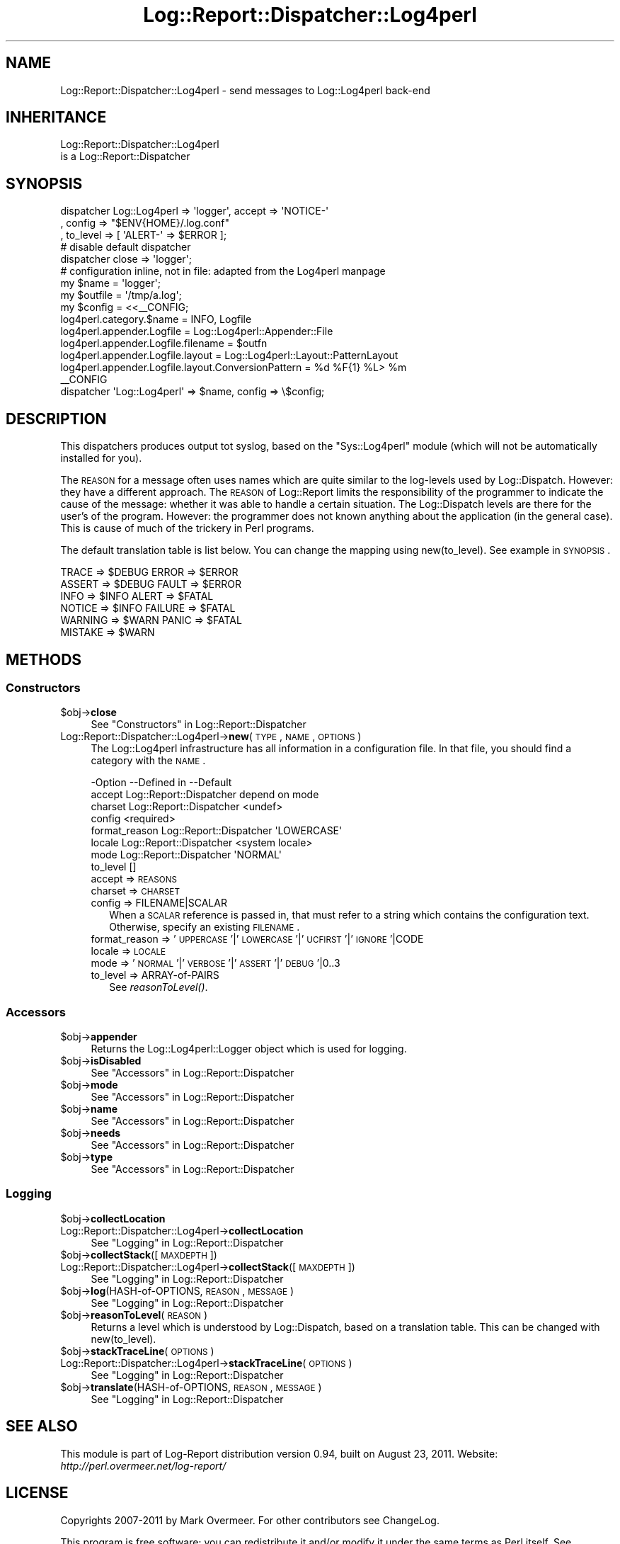 .\" Automatically generated by Pod::Man 2.23 (Pod::Simple 3.14)
.\"
.\" Standard preamble:
.\" ========================================================================
.de Sp \" Vertical space (when we can't use .PP)
.if t .sp .5v
.if n .sp
..
.de Vb \" Begin verbatim text
.ft CW
.nf
.ne \\$1
..
.de Ve \" End verbatim text
.ft R
.fi
..
.\" Set up some character translations and predefined strings.  \*(-- will
.\" give an unbreakable dash, \*(PI will give pi, \*(L" will give a left
.\" double quote, and \*(R" will give a right double quote.  \*(C+ will
.\" give a nicer C++.  Capital omega is used to do unbreakable dashes and
.\" therefore won't be available.  \*(C` and \*(C' expand to `' in nroff,
.\" nothing in troff, for use with C<>.
.tr \(*W-
.ds C+ C\v'-.1v'\h'-1p'\s-2+\h'-1p'+\s0\v'.1v'\h'-1p'
.ie n \{\
.    ds -- \(*W-
.    ds PI pi
.    if (\n(.H=4u)&(1m=24u) .ds -- \(*W\h'-12u'\(*W\h'-12u'-\" diablo 10 pitch
.    if (\n(.H=4u)&(1m=20u) .ds -- \(*W\h'-12u'\(*W\h'-8u'-\"  diablo 12 pitch
.    ds L" ""
.    ds R" ""
.    ds C` ""
.    ds C' ""
'br\}
.el\{\
.    ds -- \|\(em\|
.    ds PI \(*p
.    ds L" ``
.    ds R" ''
'br\}
.\"
.\" Escape single quotes in literal strings from groff's Unicode transform.
.ie \n(.g .ds Aq \(aq
.el       .ds Aq '
.\"
.\" If the F register is turned on, we'll generate index entries on stderr for
.\" titles (.TH), headers (.SH), subsections (.SS), items (.Ip), and index
.\" entries marked with X<> in POD.  Of course, you'll have to process the
.\" output yourself in some meaningful fashion.
.ie \nF \{\
.    de IX
.    tm Index:\\$1\t\\n%\t"\\$2"
..
.    nr % 0
.    rr F
.\}
.el \{\
.    de IX
..
.\}
.\"
.\" Accent mark definitions (@(#)ms.acc 1.5 88/02/08 SMI; from UCB 4.2).
.\" Fear.  Run.  Save yourself.  No user-serviceable parts.
.    \" fudge factors for nroff and troff
.if n \{\
.    ds #H 0
.    ds #V .8m
.    ds #F .3m
.    ds #[ \f1
.    ds #] \fP
.\}
.if t \{\
.    ds #H ((1u-(\\\\n(.fu%2u))*.13m)
.    ds #V .6m
.    ds #F 0
.    ds #[ \&
.    ds #] \&
.\}
.    \" simple accents for nroff and troff
.if n \{\
.    ds ' \&
.    ds ` \&
.    ds ^ \&
.    ds , \&
.    ds ~ ~
.    ds /
.\}
.if t \{\
.    ds ' \\k:\h'-(\\n(.wu*8/10-\*(#H)'\'\h"|\\n:u"
.    ds ` \\k:\h'-(\\n(.wu*8/10-\*(#H)'\`\h'|\\n:u'
.    ds ^ \\k:\h'-(\\n(.wu*10/11-\*(#H)'^\h'|\\n:u'
.    ds , \\k:\h'-(\\n(.wu*8/10)',\h'|\\n:u'
.    ds ~ \\k:\h'-(\\n(.wu-\*(#H-.1m)'~\h'|\\n:u'
.    ds / \\k:\h'-(\\n(.wu*8/10-\*(#H)'\z\(sl\h'|\\n:u'
.\}
.    \" troff and (daisy-wheel) nroff accents
.ds : \\k:\h'-(\\n(.wu*8/10-\*(#H+.1m+\*(#F)'\v'-\*(#V'\z.\h'.2m+\*(#F'.\h'|\\n:u'\v'\*(#V'
.ds 8 \h'\*(#H'\(*b\h'-\*(#H'
.ds o \\k:\h'-(\\n(.wu+\w'\(de'u-\*(#H)/2u'\v'-.3n'\*(#[\z\(de\v'.3n'\h'|\\n:u'\*(#]
.ds d- \h'\*(#H'\(pd\h'-\w'~'u'\v'-.25m'\f2\(hy\fP\v'.25m'\h'-\*(#H'
.ds D- D\\k:\h'-\w'D'u'\v'-.11m'\z\(hy\v'.11m'\h'|\\n:u'
.ds th \*(#[\v'.3m'\s+1I\s-1\v'-.3m'\h'-(\w'I'u*2/3)'\s-1o\s+1\*(#]
.ds Th \*(#[\s+2I\s-2\h'-\w'I'u*3/5'\v'-.3m'o\v'.3m'\*(#]
.ds ae a\h'-(\w'a'u*4/10)'e
.ds Ae A\h'-(\w'A'u*4/10)'E
.    \" corrections for vroff
.if v .ds ~ \\k:\h'-(\\n(.wu*9/10-\*(#H)'\s-2\u~\d\s+2\h'|\\n:u'
.if v .ds ^ \\k:\h'-(\\n(.wu*10/11-\*(#H)'\v'-.4m'^\v'.4m'\h'|\\n:u'
.    \" for low resolution devices (crt and lpr)
.if \n(.H>23 .if \n(.V>19 \
\{\
.    ds : e
.    ds 8 ss
.    ds o a
.    ds d- d\h'-1'\(ga
.    ds D- D\h'-1'\(hy
.    ds th \o'bp'
.    ds Th \o'LP'
.    ds ae ae
.    ds Ae AE
.\}
.rm #[ #] #H #V #F C
.\" ========================================================================
.\"
.IX Title "Log::Report::Dispatcher::Log4perl 3"
.TH Log::Report::Dispatcher::Log4perl 3 "2011-08-23" "perl v5.12.3" "User Contributed Perl Documentation"
.\" For nroff, turn off justification.  Always turn off hyphenation; it makes
.\" way too many mistakes in technical documents.
.if n .ad l
.nh
.SH "NAME"
Log::Report::Dispatcher::Log4perl \- send messages to Log::Log4perl back\-end
.SH "INHERITANCE"
.IX Header "INHERITANCE"
.Vb 2
\& Log::Report::Dispatcher::Log4perl
\&   is a Log::Report::Dispatcher
.Ve
.SH "SYNOPSIS"
.IX Header "SYNOPSIS"
.Vb 3
\& dispatcher Log::Log4perl => \*(Aqlogger\*(Aq, accept => \*(AqNOTICE\-\*(Aq
\&   , config => "$ENV{HOME}/.log.conf"
\&   , to_level => [ \*(AqALERT\-\*(Aq => $ERROR ];
\&
\& # disable default dispatcher
\& dispatcher close => \*(Aqlogger\*(Aq;
\&
\& # configuration inline, not in file: adapted from the Log4perl manpage
\& my $name    = \*(Aqlogger\*(Aq;
\& my $outfile = \*(Aq/tmp/a.log\*(Aq;
\& my $config  = <<_\|_CONFIG;
\& log4perl.category.$name            = INFO, Logfile
\& log4perl.appender.Logfile          = Log::Log4perl::Appender::File
\& log4perl.appender.Logfile.filename = $outfn
\& log4perl.appender.Logfile.layout   = Log::Log4perl::Layout::PatternLayout
\& log4perl.appender.Logfile.layout.ConversionPattern = %d %F{1} %L> %m
\& _\|_CONFIG
\&
\& dispatcher \*(AqLog::Log4perl\*(Aq => $name, config => \e$config;
.Ve
.SH "DESCRIPTION"
.IX Header "DESCRIPTION"
This dispatchers produces output tot syslog, based on the \f(CW\*(C`Sys::Log4perl\*(C'\fR
module (which will not be automatically installed for you).
.PP
The \s-1REASON\s0 for a message often uses names which are quite similar to the
log-levels used by Log::Dispatch.  However: they have a different
approach.  The \s-1REASON\s0 of Log::Report limits the responsibility of the
programmer to indicate the cause of the message: whether it was able to
handle a certain situation.  The Log::Dispatch levels are there for the
user's of the program.  However: the programmer does not known anything
about the application (in the general case).  This is cause of much of
the trickery in Perl programs.
.PP
The default translation table is list below.  You can change the mapping
using new(to_level).  See example in \s-1SYNOPSIS\s0.
.PP
.Vb 6
\&  TRACE   => $DEBUG  ERROR   => $ERROR
\&  ASSERT  => $DEBUG  FAULT   => $ERROR
\&  INFO    => $INFO   ALERT   => $FATAL
\&  NOTICE  => $INFO   FAILURE => $FATAL
\&  WARNING => $WARN   PANIC   => $FATAL
\&  MISTAKE => $WARN
.Ve
.SH "METHODS"
.IX Header "METHODS"
.SS "Constructors"
.IX Subsection "Constructors"
.ie n .IP "$obj\->\fBclose\fR" 4
.el .IP "\f(CW$obj\fR\->\fBclose\fR" 4
.IX Item "$obj->close"
See \*(L"Constructors\*(R" in Log::Report::Dispatcher
.IP "Log::Report::Dispatcher::Log4perl\->\fBnew\fR(\s-1TYPE\s0, \s-1NAME\s0, \s-1OPTIONS\s0)" 4
.IX Item "Log::Report::Dispatcher::Log4perl->new(TYPE, NAME, OPTIONS)"
The Log::Log4perl infrastructure has all information in a configuration
file.  In that file, you should find a category with the \s-1NAME\s0.
.Sp
.Vb 8
\& \-Option       \-\-Defined in     \-\-Default
\&  accept         Log::Report::Dispatcher  depend on mode
\&  charset        Log::Report::Dispatcher  <undef>
\&  config                          <required>
\&  format_reason  Log::Report::Dispatcher  \*(AqLOWERCASE\*(Aq
\&  locale         Log::Report::Dispatcher  <system locale>
\&  mode           Log::Report::Dispatcher  \*(AqNORMAL\*(Aq
\&  to_level                        []
.Ve
.RS 4
.IP "accept => \s-1REASONS\s0" 2
.IX Item "accept => REASONS"
.PD 0
.IP "charset => \s-1CHARSET\s0" 2
.IX Item "charset => CHARSET"
.IP "config => FILENAME|SCALAR" 2
.IX Item "config => FILENAME|SCALAR"
.PD
When a \s-1SCALAR\s0 reference is passed in, that must refer to a string which
contains the configuration text.  Otherwise, specify an existing \s-1FILENAME\s0.
.IP "format_reason => '\s-1UPPERCASE\s0'|'\s-1LOWERCASE\s0'|'\s-1UCFIRST\s0'|'\s-1IGNORE\s0'|CODE" 2
.IX Item "format_reason => 'UPPERCASE'|'LOWERCASE'|'UCFIRST'|'IGNORE'|CODE"
.PD 0
.IP "locale => \s-1LOCALE\s0" 2
.IX Item "locale => LOCALE"
.IP "mode => '\s-1NORMAL\s0'|'\s-1VERBOSE\s0'|'\s-1ASSERT\s0'|'\s-1DEBUG\s0'|0..3" 2
.IX Item "mode => 'NORMAL'|'VERBOSE'|'ASSERT'|'DEBUG'|0..3"
.IP "to_level => ARRAY-of-PAIRS" 2
.IX Item "to_level => ARRAY-of-PAIRS"
.PD
See \fIreasonToLevel()\fR.
.RE
.RS 4
.RE
.SS "Accessors"
.IX Subsection "Accessors"
.ie n .IP "$obj\->\fBappender\fR" 4
.el .IP "\f(CW$obj\fR\->\fBappender\fR" 4
.IX Item "$obj->appender"
Returns the Log::Log4perl::Logger object which is used for logging.
.ie n .IP "$obj\->\fBisDisabled\fR" 4
.el .IP "\f(CW$obj\fR\->\fBisDisabled\fR" 4
.IX Item "$obj->isDisabled"
See \*(L"Accessors\*(R" in Log::Report::Dispatcher
.ie n .IP "$obj\->\fBmode\fR" 4
.el .IP "\f(CW$obj\fR\->\fBmode\fR" 4
.IX Item "$obj->mode"
See \*(L"Accessors\*(R" in Log::Report::Dispatcher
.ie n .IP "$obj\->\fBname\fR" 4
.el .IP "\f(CW$obj\fR\->\fBname\fR" 4
.IX Item "$obj->name"
See \*(L"Accessors\*(R" in Log::Report::Dispatcher
.ie n .IP "$obj\->\fBneeds\fR" 4
.el .IP "\f(CW$obj\fR\->\fBneeds\fR" 4
.IX Item "$obj->needs"
See \*(L"Accessors\*(R" in Log::Report::Dispatcher
.ie n .IP "$obj\->\fBtype\fR" 4
.el .IP "\f(CW$obj\fR\->\fBtype\fR" 4
.IX Item "$obj->type"
See \*(L"Accessors\*(R" in Log::Report::Dispatcher
.SS "Logging"
.IX Subsection "Logging"
.ie n .IP "$obj\->\fBcollectLocation\fR" 4
.el .IP "\f(CW$obj\fR\->\fBcollectLocation\fR" 4
.IX Item "$obj->collectLocation"
.PD 0
.IP "Log::Report::Dispatcher::Log4perl\->\fBcollectLocation\fR" 4
.IX Item "Log::Report::Dispatcher::Log4perl->collectLocation"
.PD
See \*(L"Logging\*(R" in Log::Report::Dispatcher
.ie n .IP "$obj\->\fBcollectStack\fR([\s-1MAXDEPTH\s0])" 4
.el .IP "\f(CW$obj\fR\->\fBcollectStack\fR([\s-1MAXDEPTH\s0])" 4
.IX Item "$obj->collectStack([MAXDEPTH])"
.PD 0
.IP "Log::Report::Dispatcher::Log4perl\->\fBcollectStack\fR([\s-1MAXDEPTH\s0])" 4
.IX Item "Log::Report::Dispatcher::Log4perl->collectStack([MAXDEPTH])"
.PD
See \*(L"Logging\*(R" in Log::Report::Dispatcher
.ie n .IP "$obj\->\fBlog\fR(HASH-of-OPTIONS, \s-1REASON\s0, \s-1MESSAGE\s0)" 4
.el .IP "\f(CW$obj\fR\->\fBlog\fR(HASH-of-OPTIONS, \s-1REASON\s0, \s-1MESSAGE\s0)" 4
.IX Item "$obj->log(HASH-of-OPTIONS, REASON, MESSAGE)"
See \*(L"Logging\*(R" in Log::Report::Dispatcher
.ie n .IP "$obj\->\fBreasonToLevel\fR(\s-1REASON\s0)" 4
.el .IP "\f(CW$obj\fR\->\fBreasonToLevel\fR(\s-1REASON\s0)" 4
.IX Item "$obj->reasonToLevel(REASON)"
Returns a level which is understood by Log::Dispatch, based on
a translation table.  This can be changed with new(to_level).
.ie n .IP "$obj\->\fBstackTraceLine\fR(\s-1OPTIONS\s0)" 4
.el .IP "\f(CW$obj\fR\->\fBstackTraceLine\fR(\s-1OPTIONS\s0)" 4
.IX Item "$obj->stackTraceLine(OPTIONS)"
.PD 0
.IP "Log::Report::Dispatcher::Log4perl\->\fBstackTraceLine\fR(\s-1OPTIONS\s0)" 4
.IX Item "Log::Report::Dispatcher::Log4perl->stackTraceLine(OPTIONS)"
.PD
See \*(L"Logging\*(R" in Log::Report::Dispatcher
.ie n .IP "$obj\->\fBtranslate\fR(HASH-of-OPTIONS, \s-1REASON\s0, \s-1MESSAGE\s0)" 4
.el .IP "\f(CW$obj\fR\->\fBtranslate\fR(HASH-of-OPTIONS, \s-1REASON\s0, \s-1MESSAGE\s0)" 4
.IX Item "$obj->translate(HASH-of-OPTIONS, REASON, MESSAGE)"
See \*(L"Logging\*(R" in Log::Report::Dispatcher
.SH "SEE ALSO"
.IX Header "SEE ALSO"
This module is part of Log-Report distribution version 0.94,
built on August 23, 2011. Website: \fIhttp://perl.overmeer.net/log\-report/\fR
.SH "LICENSE"
.IX Header "LICENSE"
Copyrights 2007\-2011 by Mark Overmeer. For other contributors see ChangeLog.
.PP
This program is free software; you can redistribute it and/or modify it
under the same terms as Perl itself.
See \fIhttp://www.perl.com/perl/misc/Artistic.html\fR
